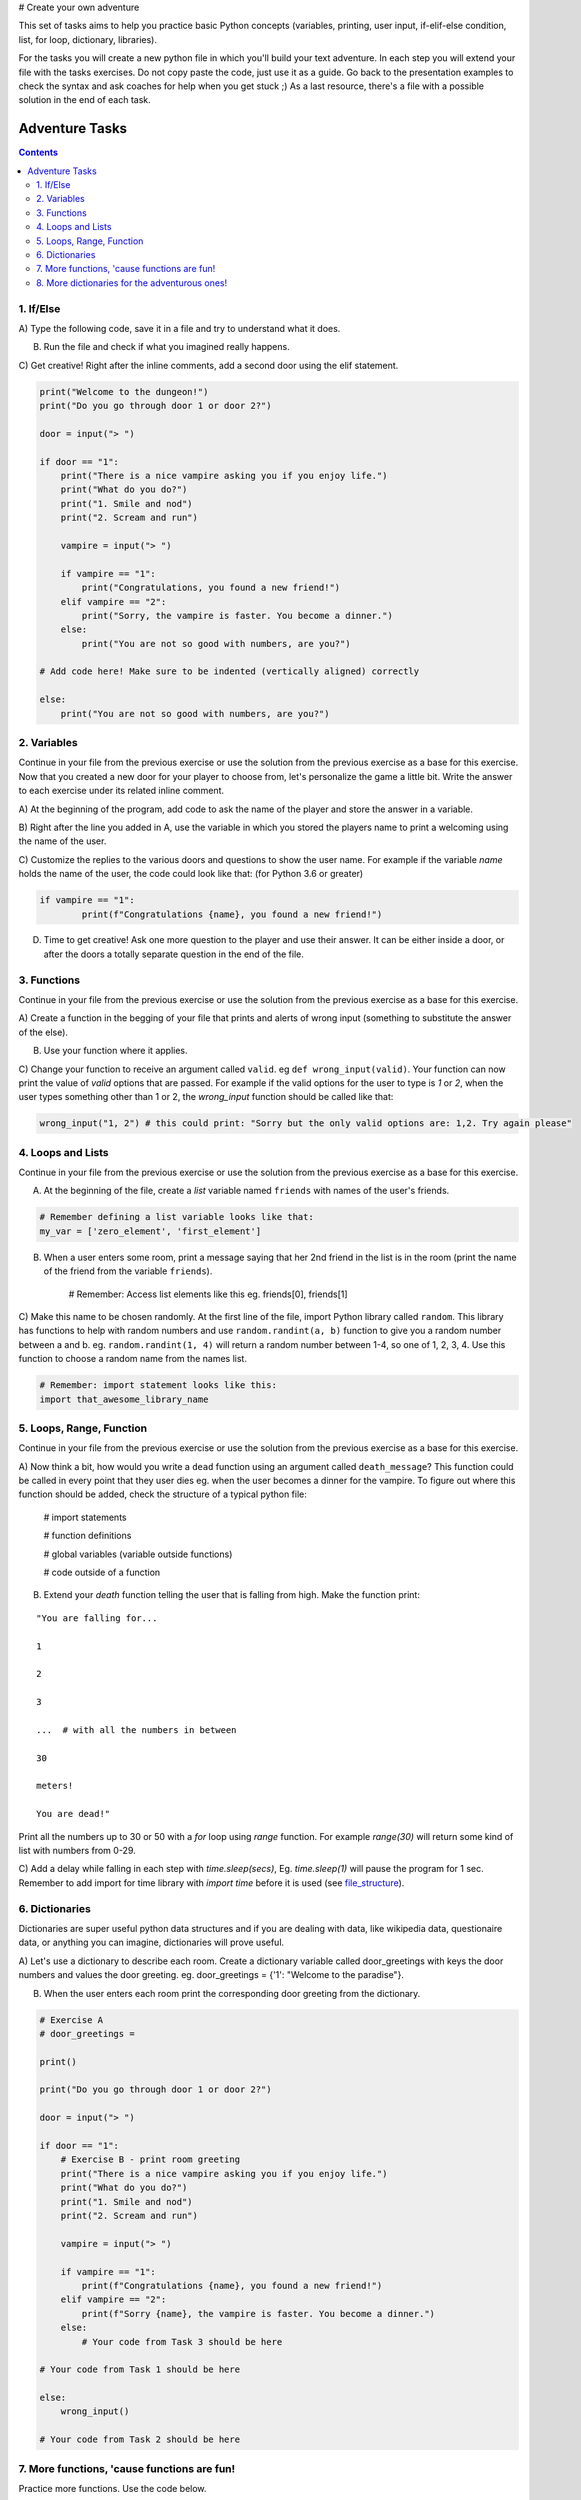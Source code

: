 # Create your own adventure

This set of tasks aims to help you practice basic Python concepts (variables, printing, user input,
if-elif-else condition, list, for loop, dictionary, libraries).

For the tasks you will create a new python file in which you'll build your text adventure.
In each step you will extend your file with the tasks exercises. Do not copy paste the code,
just use it as a guide. Go back to the presentation examples to check the syntax and ask
coaches for help when you get stuck ;) As a last resource, there's a file with a possible
solution in the end of each task.

===============
Adventure Tasks
===============


.. contents::


1. If/Else
==========

A) Type the following code, save it in a file and try to understand what
it does.

B) Run the file and check if what you imagined really happens.

C) Get creative! Right after the inline comments, add a second door
using the elif statement.

.. code-block:: python

    print("Welcome to the dungeon!")
    print("Do you go through door 1 or door 2?")

    door = input("> ")

    if door == "1":
        print("There is a nice vampire asking you if you enjoy life.")
        print("What do you do?")
        print("1. Smile and nod")
        print("2. Scream and run")

        vampire = input("> ")

        if vampire == "1":
            print("Congratulations, you found a new friend!")
        elif vampire == "2":
            print("Sorry, the vampire is faster. You become a dinner.")
        else:
            print("You are not so good with numbers, are you?")

    # Add code here! Make sure to be indented (vertically aligned) correctly

    else:
        print("You are not so good with numbers, are you?")


2. Variables
============

Continue in your file from the previous exercise or use the solution from the previous exercise
as a base for this exercise.
Now that you created a new door for your player to choose from, let's
personalize the game a little bit. Write the answer to each exercise under its
related inline comment.

A) At the beginning of the program, add code to ask the name of the
player and store the answer in a variable.

B) Right after the line you added in A, use the variable in which you
stored the players name to print a welcoming using the name of the user.

C) Customize the replies to the various doors and questions to show the
user name. For example if the variable `name` holds the name of the user,
the code could look like that: (for Python 3.6 or greater)


.. code-block:: python


    if vampire == "1":
            print(f"Congratulations {name}, you found a new friend!")



D) Time to get creative! Ask one more question to the player and use their answer. It can be either
   inside a door, or after the doors a totally separate question in the end of the file.


3. Functions
============

Continue in your file from the previous exercise or use the solution from the previous exercise
as a base for this exercise.

A) Create a function in the begging of your file that prints and alerts of wrong
input (something to substitute the answer of the else).

B) Use your function where it applies.

C) Change your function to receive an argument called ``valid``.
eg ``def wrong_input(valid)``. Your function can now print the value of
`valid` options that are passed. For example if the valid options for the
user to type is `1` or `2`, when the user types something other than 1 or 2, the `wrong_input` function should be called like that:

.. code-block:: python

    wrong_input("1, 2") # this could print: "Sorry but the only valid options are: 1,2. Try again please"


4. Loops and Lists
==================

Continue in your file from the previous exercise or use the solution from the previous exercise
as a base for this exercise.

A) At the beginning of the file, create a *list* variable named ``friends`` with names of the user's friends.

.. code-block:: python

    # Remember defining a list variable looks like that:
    my_var = ['zero_element', 'first_element']

B) When a user enters some room, print a message saying that her 2nd friend in the list is in the room (print the name
   of the friend from the variable ``friends``).

    # Remember: Access list elements like this eg. friends[0], friends[1]

C) Make this name to be chosen randomly. At the first line of the file, import Python library called ``random``.
This library has functions to help with random numbers and use ``random.randint(a, b)`` function to give you a
random number between a and b. eg. ``random.randint(1, 4)`` will return a random number between 1-4, so one of
1, 2, 3, 4. Use this function to choose a random name from the names list.

.. code-block:: python

    # Remember: import statement looks like this:
    import that_awesome_library_name


5. Loops, Range, Function
=========================

Continue in your file from the previous exercise or use the solution from the previous exercise
as a base for this exercise.

A) Now think a bit, how would you write a ``dead`` function using an argument called ``death_message``? This
function could be called in every point that they user dies eg. when the user becomes a dinner for the
vampire. To figure out where this function should be added, check the structure of a typical python file:

.. _file_structure:

    # import statements

    # function definitions

    # global variables (variable outside functions)

    # code outside of a function

B) Extend your `death` function telling the user that is falling from high. Make the function print:

::

    "You are falling for...

    1

    2

    3

    ...  # with all the numbers in between

    30

    meters!

    You are dead!"


Print all the numbers up to 30 or 50 with a `for` loop using `range` function. For example `range(30)` will
return some kind of list with numbers from 0-29.

C) Add a delay while falling in each step with `time.sleep(secs)`, Eg. `time.sleep(1)` will pause
the program for 1 sec. Remember to add import for time library with `import time` before it is used (see file_structure_).

6. Dictionaries
===============

Dictionaries are super useful python data structures and if you are dealing with data, like
wikipedia data, questionaire data, or anything you can imagine, dictionaries will prove useful.

A) Let's use a dictionary to describe each room. Create a dictionary
variable called door_greetings with keys the door numbers and values the door greeting. eg. door_greetings = {'1': "Welcome to the paradise"}.

B) When the user enters each room print the corresponding door greeting from the dictionary.

.. code-block:: python

    # Exercise A
    # door_greetings =

    print()

    print("Do you go through door 1 or door 2?")

    door = input("> ")

    if door == "1":
        # Exercise B - print room greeting
        print("There is a nice vampire asking you if you enjoy life.")
        print("What do you do?")
        print("1. Smile and nod")
        print("2. Scream and run")

        vampire = input("> ")

        if vampire == "1":
            print(f"Congratulations {name}, you found a new friend!")
        elif vampire == "2":
            print(f"Sorry {name}, the vampire is faster. You become a dinner.")
        else:
            # Your code from Task 3 should be here

    # Your code from Task 1 should be here

    else:
        wrong_input()

    # Your code from Task 2 should be here


7. More functions, 'cause functions are fun!
============================================

Practice more functions. Use the code below.

A) Get creative write a function your_room. Check where it is called in the room.

.. code-block:: python

    from sys import exit

    # start room
    def start():

        choice = input("There is a door to your right and left. Which one do you take? ")

        if choice == "left":
            bank_room()
        elif choice == "right":
            your_room()
        else:
            dead("You stumble around the room until you starve.")

    # second room
    def bank_room():

        choice = input("This room is full of money. How many bank note bundles do you take? ")

        if choice.isdigit():

            if int(choice) > 0 and int(choice) < 50:
                print("Nice, you're not greedy, you win!")
                exit(0)
            elif int(choice) > 50:
                dead("You greedy bastard!")

        else:
            dead("Man, learn to type a number.")


    # Exercise A

    def dead(why):
        print(why, "You are dead.")
        exit(0)

    start()


8. More dictionaries for the adventurous ones!
==============================================

Use the dictionary adventure below to control the game play instead of if-else statements.

This task combines for-loops, complex dictionaries and lists. It is recommended after the
concepts of loops and dictionaries and lists are pretty well understood.

In the code below there a complex dictionary named `adventure` that has as values dictionaries as well.
This complex dictionary includes all the text needed to play the game. The value of a door eg door '1' is
also a dictionary, with keys "greeting" that is the text to show when the user enters the room and
"options" which is a list of dictionaries with the "action" to display and then the "result" to show to the
user when they choose this option. Currently only the door 1 is defined.


A) Take some time to understand the structure of the dictionary adventure in the code below. Copy this code to a new file and continue the program in the indicated line and print the greeting of the chosen door, using the value from the dictionary.
    Eg. the greeting of the door '1' can be accessed with adventure['1']['greeting'] or if the door number is in a variable called door, adventure[door]['greeting'] will get the greeting for the variable door from the dictionary. This value can be passed directly into a print statement.

B) Exactly after the print of the greeting print the possible actions for each option of the chosen door.
    eg:

    Options:

    1. Smile and node

    2. Scream and run


    Tips:
        * Accessing the action of the first option of the first door can be done with adventure['1']['options'][0]['action']
        * For loop is needed to go through the list of options.
        * To show the number of each option python enumerate function can be useful, http://book.pythontips.com/en/latest/enumerate.html

C) Add more options to door '1'.

D) Add more doors to adventure dictionary. Tip: Copy paste the structure of door '1' and change the values.

E) If the chosen door is not available in adventure show a message. Tip to check if a value is one of the dictionary keys, the "in" or the "not in" can be used.
    eg. if door in adventure.


.. code-block:: python

    adventure = {
        '1': {
            "greeting": "There is a nice vampire asking you if you enjoy life. What do you do?",
            "options": [
                {
                    "action": "Smile and nod",
                    "result": "Congratulations, you found a new friend!"
                },
                {
                    "action": "Scream and run",
                    "result": "Sorry the vampire is faster, you are dead!"
                },
                # Exercise C
            ]
        },
        # Exercise D
    }

    doors = '/'.join(adventure.keys())   # join() is python method to make one string out of a list of things
                                         # adventure.keys() is a list with all the dictionary keys, in that
                                         # case is only door ['1']
    print(f"Which door do you choose ({doors}) ?")

    door = input("> ")

    # Exercise A - print greeting to the chosen door

    # Exercise B - print user options with their number

    # Exercise C - if the door is not in the available options print a message
